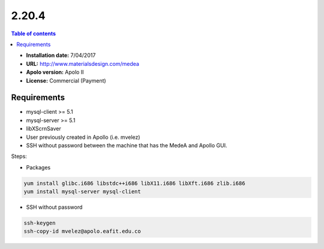 .. _medea-2.20.4:

******
2.20.4
******

.. contents:: Table of contents


- **Installation date:** 7/04/2017
- **URL:** http://www.materialsdesign.com/medea
- **Apolo version:** Apolo II
- **License:** Commercial (Payment)

Requirements
----------------

- mysql-client >= 5.1
- mysql-server >= 5.1
- libXScrnSaver
- User previously created in Apollo (i.e. mvelez)
- SSH without password between the machine that has the MedeA and Apollo GUI.

Steps:

- Packages

.. code-block:: bash

    yum install glibc.i686 libstdc++i686 libX11.i686 libXft.i686 zlib.i686                        
    yum install mysql-server mysql-client

- SSH without password

.. code-block:: bash

    ssh-keygen
    ssh-copy-id mvelez@apolo.eafit.edu.co

.. image:: Files/TaskServer.png